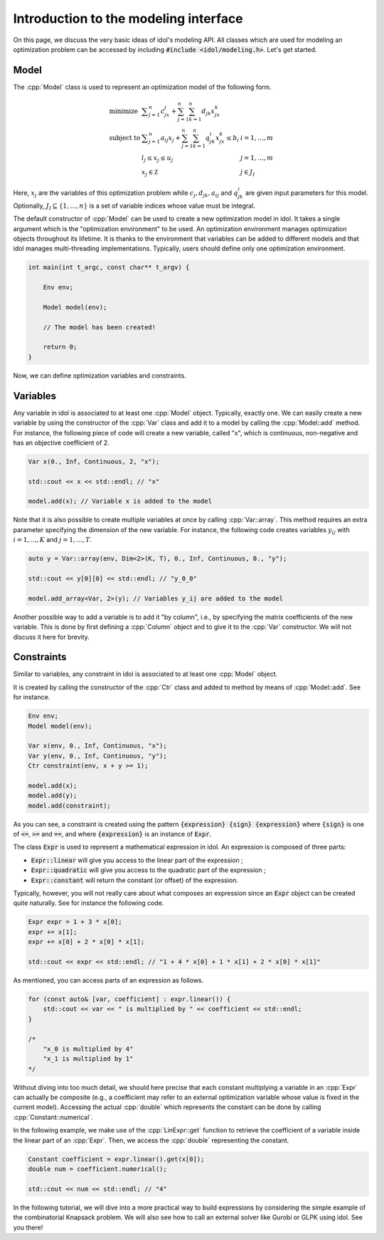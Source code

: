.. _basics_first_model:

.. role:: cpp(code)
   :language: cpp

Introduction to the modeling interface
================

On this page, we discuss the very basic ideas of idol's modeling API.
All classes which are used for modeling an optimization problem can be accessed by including :code:`#include <idol/modeling.h>`.
Let's get started.

Model
-----

The :cpp:`Model` class is used to represent an optimization model of the following form.

.. math::

    \begin{array}{lll}
        \textrm{minimize } & \displaystyle \sum_{j=1}^n c_jx_j + \sum_{j=1}^n\sum_{k=1}^n d_{jk}x_jx_k \\
        \textrm{subject to } & \displaystyle \sum_{j=1}^n a_{ij}x_j + \sum_{j=1}^n\sum_{k=1}^n q^i_{jk}x_jx_k \le b_i & i=1,...,m \\
        & l_j \le x_j \le u_j & j=1,...,m \\
        & x_j\in\mathbb Z & j\in J_I
    \end{array}

Here, :math:`x_j` are the variables of this optimization problem while :math:`c_j, d_{jk}, a_{ij}` and :math:`q_{jk}^i` are given
input parameters for this model. Optionally, :math:`J_I\subseteq\{1,...,n\}` is a set of variable indices
whose value must be integral.

The default constructor of :cpp:`Model` can be used to create a new optimization model in idol. It takes a single argument
which is the "optimization environment" to be used. An optimization environment manages optimization objects throughout its
lifetime. It is thanks to the environment that variables can be added to different models and that idol manages multi-threading
implementations. Typically, users should define only one optimization environment.

.. code-block:: cpp

    int main(int t_argc, const char** t_argv) {

        Env env;

        Model model(env);

        // The model has been created!

        return 0;
    }

Now, we can define optimization variables and constraints.

Variables
---------

Any variable in idol is associated to at least one :cpp:`Model` object. Typically, exactly one.
We can easily create a new variable by using the constructor of the :cpp:`Var` class and add it to a model by calling the :cpp:`Model::add` method.
For instance, the following piece of code
will create a new variable, called "x", which is continuous, non-negative and has an objective coefficient of 2.

.. code-block:: cpp

    Var x(0., Inf, Continuous, 2, "x");

    std::cout << x << std::endl; // "x"

    model.add(x); // Variable x is added to the model

Note that it is also possible to create multiple variables at once by calling :cpp:`Var::array`. This method requires
an extra parameter specifying the dimension of the new variable. For instance, the following code creates variables :math:`y_{ij}`
with :math:`i=1,...,K` and :math:`j=1,...,T`.

.. code-block:: cpp

    auto y = Var::array(env, Dim<2>(K, T), 0., Inf, Continuous, 0., "y");

    std::cout << y[0][0] << std::endl; // "y_0_0"

    model.add_array<Var, 2>(y); // Variables y_ij are added to the model

Another possible way to add a variable is to add it "by column", i.e., by specifying the matrix coefficients of the new variable.
This is done by first defining a :cpp:`Column` object and to give it to the :cpp:`Var` constructor. We will not discuss it here for brevity.

Constraints
-----------

Similar to variables, any constraint in idol is associated to at least one :cpp:`Model` object.

It is created by calling the constructor of the :cpp:`Ctr` class and added to method by means of :cpp:`Model::add`. See for instance.

.. code-block:: cpp

    Env env;
    Model model(env);

    Var x(env, 0., Inf, Continuous, "x");
    Var y(env, 0., Inf, Continuous, "y");
    Ctr constraint(env, x + y >= 1);

    model.add(x);
    model.add(y);
    model.add(constraint);

As you can see, a constraint is created using the pattern :code:`{expression} {sign} {expression}` where :code:`{sign}` is one of
:code:`<=`, :code:`>=` and :code:`==`, and where :code:`{expression}` is an instance of :code:`Expr`.

The class :code:`Expr` is used to represent a mathematical expression in idol. An expression is composed of three parts:

* :code:`Expr::linear` will give you access to the linear part of the expression ;
* :code:`Expr::quadratic` will give you access to the quadratic part of the expression ;
* :code:`Expr::constant` will return the constant (or offset) of the expression.

Typically, however, you will not really care about what composes an expression since an :code:`Expr` object can be created
quite naturally. See for instance the following code.

.. code-block:: cpp

    Expr expr = 1 + 3 * x[0];
    expr += x[1];
    expr += x[0] + 2 * x[0] * x[1];

    std::cout << expr << std::endl; // "1 + 4 * x[0] + 1 * x[1] + 2 * x[0] * x[1]"

As mentioned, you can access parts of an expression as follows.

.. code-block:: cpp

    for (const auto& [var, coefficient] : expr.linear()) {
        std::cout << var << " is multiplied by " << coefficient << std::endl;
    }

    /*
        "x_0 is multiplied by 4"
        "x_1 is multiplied by 1"
    */

Without diving into too much detail, we should here precise that each constant multiplying a variable in an :cpp:`Expr`
can actually be composite (e.g., a coefficient may refer to an external optimization variable whose value is fixed in the current model).
Accessing the actual :cpp:`double` which represents the constant can be done by calling :cpp:`Constant::numerical`.

In the following example, we make use of the :cpp:`LinExpr::get` function to retrieve the coefficient of a variable inside
the linear part of an :cpp:`Expr`. Then, we access the :cpp:`double` representing the constant.

.. code-block:: cpp

    Constant coefficient = expr.linear().get(x[0]);
    double num = coefficient.numerical();

    std::cout << num << std::endl; // "4"

In the following tutorial, we will dive into a more practical way to build expressions by considering the simple example
of the combinatorial Knapsack problem. We will also see how to call an external solver like Gurobi or GLPK using idol.
See you there!